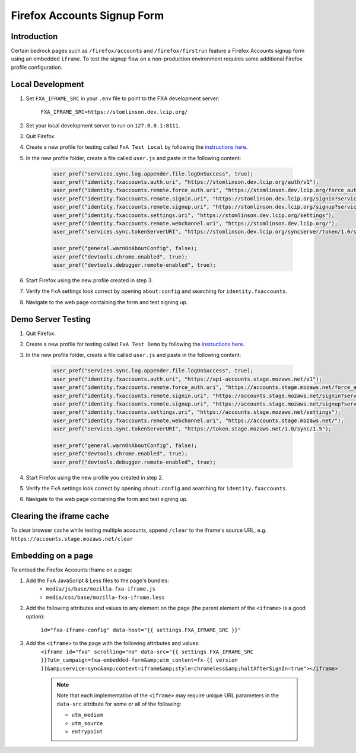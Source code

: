 .. This Source Code Form is subject to the terms of the Mozilla Public
.. License, v. 2.0. If a copy of the MPL was not distributed with this
.. file, You can obtain one at http://mozilla.org/MPL/2.0/.

.. _firefox-accounts:

============================
Firefox Accounts Signup Form
============================

Introduction
------------

Certain bedrock pages such as ``/firefox/accounts`` and ``/firefox/firstrun`` feature a
Firefox Accounts signup form using an embedded ``iframe``. To test the signup flow on
a non-production environment requires some additional Firefox profile configuration.

Local Development
-----------------

#. Set ``FXA_IFRAME_SRC`` in your ``.env`` file to point to the FXA development server:

    ``FXA_IFRAME_SRC=https://stomlinson.dev.lcip.org/``

#. Set your local development server to run on ``127.0.0.1:8111``.
#. Quit Firefox.
#. Create a new profile for testing called ``FxA Test Local`` by following the
   `instructions here`_.
#. In the new profile folder, create a file called ``user.js`` and paste in the
   following content:

    .. code-block:: javascript

        user_pref("services.sync.log.appender.file.logOnSuccess", true);
        user_pref("identity.fxaccounts.auth.uri", "https://stomlinson.dev.lcip.org/auth/v1");
        user_pref("identity.fxaccounts.remote.force_auth.uri", "https://stomlinson.dev.lcip.org/force_auth?service=sync&context=fx_desktop_v1");
        user_pref("identity.fxaccounts.remote.signin.uri", "https://stomlinson.dev.lcip.org/signin?service=sync&context=fx_desktop_v1");
        user_pref("identity.fxaccounts.remote.signup.uri", "https://stomlinson.dev.lcip.org/signup?service=sync&context=fx_desktop_v1");
        user_pref("identity.fxaccounts.settings.uri", "https://stomlinson.dev.lcip.org/settings");
        user_pref("identity.fxaccounts.remote.webchannel.uri", "https://stomlinson.dev.lcip.org/");
        user_pref("services.sync.tokenServerURI", "https://stomlinson.dev.lcip.org/syncserver/token/1.0/sync/1.5");

        user_pref("general.warnOnAboutConfig", false);
        user_pref("devtools.chrome.enabled", true);
        user_pref("devtools.debugger.remote-enabled", true);

#. Start Firefox using the new profile created in step 3.
#. Verify the FxA settings look correct by opening ``about:config`` and searching for
   ``identity.fxaccounts``.
#. Navigate to the web page containing the form and test signing up.

Demo Server Testing
-------------------

#. Quit Firefox.
#. Create a new profile for testing called ``FxA Test Demo`` by following the
   `instructions here`_.
#. In the new profile folder, create a file called ``user.js`` and paste in the
   following content:

    .. code-block:: javascript

        user_pref("services.sync.log.appender.file.logOnSuccess", true);
        user_pref("identity.fxaccounts.auth.uri", "https://api-accounts.stage.mozaws.net/v1");
        user_pref("identity.fxaccounts.remote.force_auth.uri", "https://accounts.stage.mozaws.net/force_auth?service=sync&context=fx_desktop_v1");
        user_pref("identity.fxaccounts.remote.signin.uri", "https://accounts.stage.mozaws.net/signin?service=sync&context=fx_desktop_v1");
        user_pref("identity.fxaccounts.remote.signup.uri", "https://accounts.stage.mozaws.net/signup?service=sync&context=fx_desktop_v1");
        user_pref("identity.fxaccounts.settings.uri", "https://accounts.stage.mozaws.net/settings");
        user_pref("identity.fxaccounts.remote.webchannel.uri", "https://accounts.stage.mozaws.net/");
        user_pref("services.sync.tokenServerURI", "https://token.stage.mozaws.net/1.0/sync/1.5");

        user_pref("general.warnOnAboutConfig", false);
        user_pref("devtools.chrome.enabled", true);
        user_pref("devtools.debugger.remote-enabled", true);

#. Start Firefox using the new profile you created in step 2.
#. Verify the FxA settings look correct by opening ``about:config`` and searching for
   ``identity.fxaccounts``.
#. Navigate to the web page containing the form and test signing up.

Clearing the iframe cache
-------------------------

To clear browser cache while testing multiple accounts, append ``/clear`` to the iframe's
source URL, e.g. ``https://accounts.stage.mozaws.net/clear``

Embedding on a page
-------------------

To embed the Firefox Accounts iframe on a page:

#. Add the FxA JavaScript & Less files to the page's bundles:
    - ``media/js/base/mozilla-fxa-iframe.js``
    - ``media/css/base/mozilla-fxa-iframe.less``
#. Add the following attributes and values to any element on the page (the
   parent element of the ``<iframe>`` is a good option):

    ``id="fxa-iframe-config" data-host="{{ settings.FXA_IFRAME_SRC }}"``
#. Add the ``<iframe>`` to the page with the following attributes and values:
    ``<iframe id="fxa" scrolling="no" data-src="{{ settings.FXA_IFRAME_SRC }}?utm_campaign=fxa-embedded-form&amp;utm_content=fx-{{ version }}&amp;service=sync&amp;context=iframe&amp;style=chromeless&amp;haltAfterSignIn=true"></iframe>``

    .. note::

        Note that each implementation of the ``<iframe>`` may require unique URL
        parameters in the ``data-src`` attribute for some or all of the following:

        - ``utm_medium``
        - ``utm_source``
        - ``entrypoint``

.. _instructions here: https://support.mozilla.org/kb/profile-manager-create-and-remove-firefox-profiles
